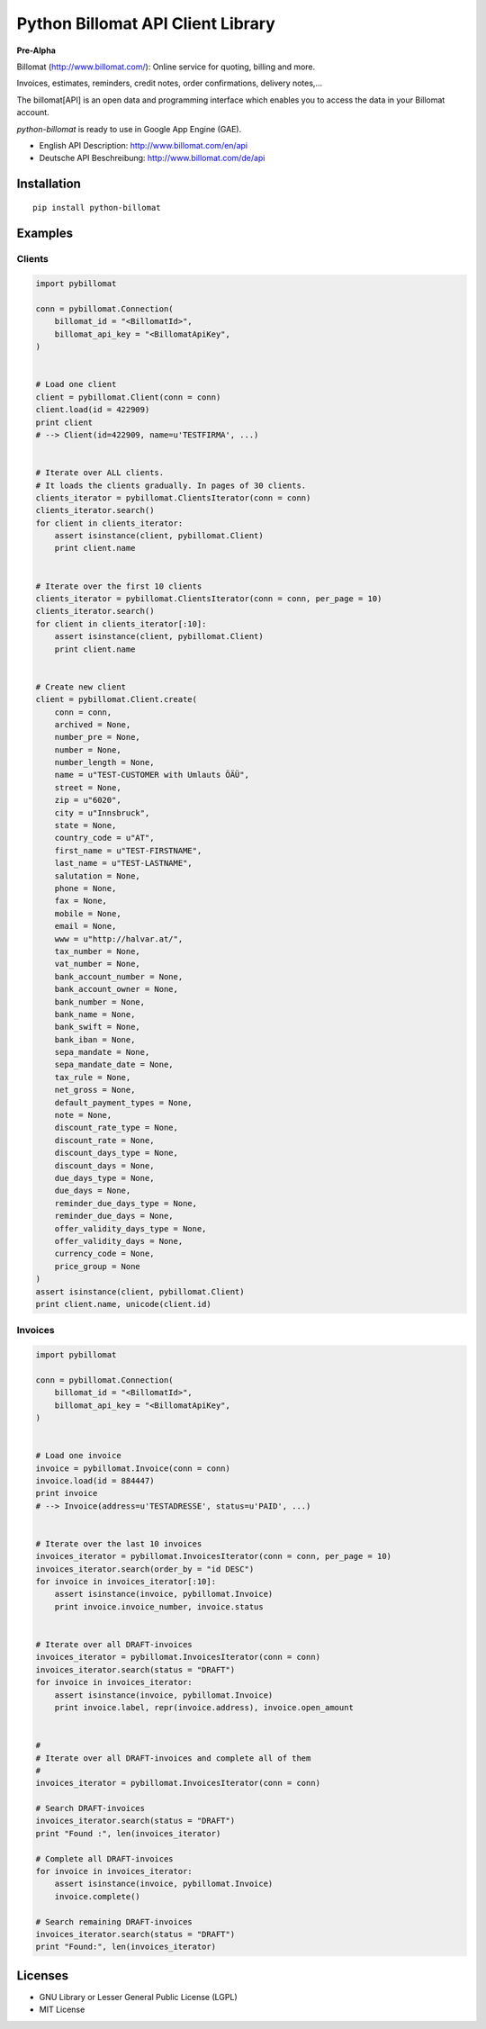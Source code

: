 ##################################
Python Billomat API Client Library
##################################


**Pre-Alpha**


Billomat (http://www.billomat.com/): Online service
for quoting, billing and more.

Invoices, estimates, reminders, credit notes, order confirmations,
delivery notes,...

The billomat[API] is an open data and programming interface which
enables you to access the data in your Billomat account.

*python-billomat* is ready to use in Google App Engine (GAE).

- English API Description: http://www.billomat.com/en/api
- Deutsche API Beschreibung: http://www.billomat.com/de/api


============
Installation
============

::

    pip install python-billomat


========
Examples
========

-------
Clients
-------

.. code:: python


    import pybillomat

    conn = pybillomat.Connection(
        billomat_id = "<BillomatId>",
        billomat_api_key = "<BillomatApiKey",
    )


    # Load one client
    client = pybillomat.Client(conn = conn)
    client.load(id = 422909)
    print client
    # --> Client(id=422909, name=u'TESTFIRMA', ...)


    # Iterate over ALL clients.
    # It loads the clients gradually. In pages of 30 clients.
    clients_iterator = pybillomat.ClientsIterator(conn = conn)
    clients_iterator.search()
    for client in clients_iterator:
        assert isinstance(client, pybillomat.Client)
        print client.name


    # Iterate over the first 10 clients
    clients_iterator = pybillomat.ClientsIterator(conn = conn, per_page = 10)
    clients_iterator.search()
    for client in clients_iterator[:10]:
        assert isinstance(client, pybillomat.Client)
        print client.name


    # Create new client
    client = pybillomat.Client.create(
        conn = conn,
        archived = None,
        number_pre = None,
        number = None,
        number_length = None,
        name = u"TEST-CUSTOMER with Umlauts ÖÄÜ",
        street = None,
        zip = u"6020",
        city = u"Innsbruck",
        state = None,
        country_code = u"AT",
        first_name = u"TEST-FIRSTNAME",
        last_name = u"TEST-LASTNAME",
        salutation = None,
        phone = None,
        fax = None,
        mobile = None,
        email = None,
        www = u"http://halvar.at/",
        tax_number = None,
        vat_number = None,
        bank_account_number = None,
        bank_account_owner = None,
        bank_number = None,
        bank_name = None,
        bank_swift = None,
        bank_iban = None,
        sepa_mandate = None,
        sepa_mandate_date = None,
        tax_rule = None,
        net_gross = None,
        default_payment_types = None,
        note = None,
        discount_rate_type = None,
        discount_rate = None,
        discount_days_type = None,
        discount_days = None,
        due_days_type = None,
        due_days = None,
        reminder_due_days_type = None,
        reminder_due_days = None,
        offer_validity_days_type = None,
        offer_validity_days = None,
        currency_code = None,
        price_group = None
    )
    assert isinstance(client, pybillomat.Client)
    print client.name, unicode(client.id)


--------
Invoices
--------

.. code:: python


    import pybillomat

    conn = pybillomat.Connection(
        billomat_id = "<BillomatId>",
        billomat_api_key = "<BillomatApiKey",
    )


    # Load one invoice
    invoice = pybillomat.Invoice(conn = conn)
    invoice.load(id = 884447)
    print invoice
    # --> Invoice(address=u'TESTADRESSE', status=u'PAID', ...)


    # Iterate over the last 10 invoices
    invoices_iterator = pybillomat.InvoicesIterator(conn = conn, per_page = 10)
    invoices_iterator.search(order_by = "id DESC")
    for invoice in invoices_iterator[:10]:
        assert isinstance(invoice, pybillomat.Invoice)
        print invoice.invoice_number, invoice.status


    # Iterate over all DRAFT-invoices
    invoices_iterator = pybillomat.InvoicesIterator(conn = conn)
    invoices_iterator.search(status = "DRAFT")
    for invoice in invoices_iterator:
        assert isinstance(invoice, pybillomat.Invoice)
        print invoice.label, repr(invoice.address), invoice.open_amount


    #
    # Iterate over all DRAFT-invoices and complete all of them
    #
    invoices_iterator = pybillomat.InvoicesIterator(conn = conn)

    # Search DRAFT-invoices
    invoices_iterator.search(status = "DRAFT")
    print "Found :", len(invoices_iterator)

    # Complete all DRAFT-invoices
    for invoice in invoices_iterator:
        assert isinstance(invoice, pybillomat.Invoice)
        invoice.complete()

    # Search remaining DRAFT-invoices
    invoices_iterator.search(status = "DRAFT")
    print "Found:", len(invoices_iterator)


========
Licenses
========

- GNU Library or Lesser General Public License (LGPL)
- MIT License 


